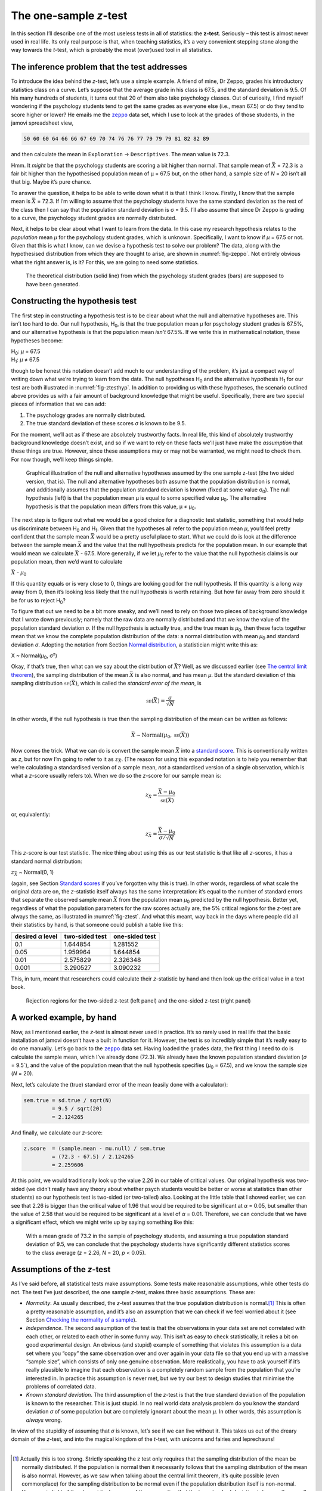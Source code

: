 .. sectionauthor:: `Danielle J. Navarro <https://djnavarro.net/>`_ and `David R. Foxcroft <https://www.davidfoxcroft.com/>`_

The one-sample *z*-test
-----------------------

In this section I’ll describe one of the most useless tests in all of
statistics: the **z-test**. Seriously – this test is almost
never used in real life. Its only real purpose is that, when teaching
statistics, it’s a very convenient stepping stone along the way towards
the *t*-test, which is probably the most (over)used tool in all
statistics.

The inference problem that the test addresses
~~~~~~~~~~~~~~~~~~~~~~~~~~~~~~~~~~~~~~~~~~~~~

To introduce the idea behind the *z*-test, let’s use a simple
example. A friend of mine, Dr Zeppo, grades his introductory statistics
class on a curve. Let’s suppose that the average grade in his class is
67.5, and the standard deviation is 9.5. Of his many hundreds of
students, it turns out that 20 of them also take psychology classes. Out
of curiosity, I find myself wondering if the psychology students tend to
get the same grades as everyone else (i.e., mean 67.5) or do they tend
to score higher or lower? He emails me the |zeppo|_ data set, which I
use to look at the ``grades`` of those students, in the jamovi
spreadsheet view,

.. code-block:: rout

   50 60 60 64 66 66 67 69 70 74 76 76 77 79 79 79 81 82 82 89

and then calculate the mean in ``Exploration`` → ``Descriptives``. The mean
value is 72.3.

Hmm. It *might* be that the psychology students are scoring a bit higher than
normal. That sample mean of :math:`\bar{X}` = 72.3 is a fair bit higher than
the hypothesised population mean of µ = 67.5 but, on the other hand, a sample
size of *N* = 20 isn’t all that big. Maybe it’s pure chance.

To answer the question, it helps to be able to write down what it is
that I think I know. Firstly, I know that the sample mean is
:math:`\bar{X}` = 72.3. If I’m willing to assume that the psychology
students have the same standard deviation as the rest of the class then
I can say that the population standard deviation is σ = 9.5. I’ll also assume
that since Dr Zeppo is grading to a curve, the psychology student grades are
normally distributed.

Next, it helps to be clear about what I want to learn from the data. In
this case my research hypothesis relates to the *population* mean *µ* for the
psychology student grades, which is unknown. Specifically, I want to know if
*µ* = 67.5 or not. Given that this is what I know, can we devise a hypothesis
test to solve our problem? The data, along with the hypothesised distribution
from which they are thought to arise, are shown in :numref:`fig-zeppo`. Not
entirely obvious what the right answer is, is it? For this, we are going to
need some statistics.

.. ----------------------------------------------------------------------------

.. _fig-zeppo:
.. figure:: ../_images/lsj_Zeppo.*
   :alt: Theoretical and empirical distribution of student grades

   The theoretical distribution (solid line) from which the psychology student
   grades (bars) are supposed to have been generated.
   
.. ----------------------------------------------------------------------------

Constructing the hypothesis test
~~~~~~~~~~~~~~~~~~~~~~~~~~~~~~~~

The first step in constructing a hypothesis test is to be clear about
what the null and alternative hypotheses are. This isn’t too hard to do.
Our null hypothesis, H\ :sub:`0`, is that the true population mean
*µ* for psychology student grades is 67.5%, and our alternative
hypothesis is that the population mean *isn’t* 67.5%. If we write this
in mathematical notation, these hypotheses become:

| H\ :sub:`0`: *µ* = 67.5
| H\ :sub:`1`: *µ* ≠ 67.5

though to be honest this notation doesn’t add much to our understanding
of the problem, it’s just a compact way of writing down what we’re
trying to learn from the data. The null hypotheses H\ :sub:`0` and the
alternative hypothesis H\ :sub:`1` for our test are both illustrated in
:numref:`fig-ztesthyp`. In addition to providing us
with these hypotheses, the scenario outlined above provides us with a
fair amount of background knowledge that might be useful. Specifically,
there are two special pieces of information that we can add:

#. The psychology grades are normally distributed.

#. The true standard deviation of these scores *σ* is known
   to be 9.5.

For the moment, we’ll act as if these are absolutely trustworthy facts.
In real life, this kind of absolutely trustworthy background knowledge
doesn’t exist, and so if we want to rely on these facts we’ll just have
make the *assumption* that these things are true. However, since these
assumptions may or may not be warranted, we might need to check them.
For now though, we’ll keep things simple.

.. ----------------------------------------------------------------------------

.. _fig-ztesthyp:
.. figure:: ../_images/lsj_oneSampleZTestHyp.*
   :alt: One-sample z-test: Illustration of the null and alternative hypotheses

   Graphical illustration of the null and alternative hypotheses assumed by the
   one sample z-test (the two sided version, that is). The null and alternative
   hypotheses both assume that the population distribution is normal, and
   additionally assumes that the population standard deviation is known (fixed
   at some value σ\ :sub:`0`\). The null hypothesis (left) is that the
   population mean μ is equal to some specified value μ\ :sub:`0`. The
   alternative hypothesis is that the population mean differs from this value,
   μ ≠ μ\ :sub:`0`.

.. ----------------------------------------------------------------------------

The next step is to figure out what we would be a good choice for a
diagnostic test statistic, something that would help us discriminate
between H\ :sub:`0` and H\ :sub:`1`. Given that the hypotheses all refer
to the population mean *µ*, you’d feel pretty confident that the
sample mean :math:`\bar{X}` would be a pretty useful place to start.
What we could do is look at the difference between the sample mean
:math:`\bar{X}` and the value that the null hypothesis predicts for the
population mean. In our example that would mean we calculate
:math:`\bar{X}` - 67.5. More generally, if we let *µ*\ :sub:`0` refer to
the value that the null hypothesis claims is our population mean, then
we’d want to calculate

| :math:`\bar{X}` - *µ*\ :sub:`0`

If this quantity equals or is very close to 0, things are looking good
for the null hypothesis. If this quantity is a long way away from 0,
then it’s looking less likely that the null hypothesis is worth
retaining. But how far away from zero should it be for us to reject
H\ :sub:`0`?

To figure that out we need to be a bit more sneaky, and we’ll need to
rely on those two pieces of background knowledge that I wrote down
previously; namely that the raw data are normally distributed and that
we know the value of the population standard deviation *σ*.
If the null hypothesis is actually true, and the true mean is
*µ*\ :sub:`0`, then these facts together mean that we know the complete
population distribution of the data: a normal distribution with mean *µ*\ :sub:`0`
and standard deviation *σ*. Adopting the notation from Section
`Normal distribution <Ch07_Probability_5.html#the-normal-distribution>`__,
a statistician might write this as:

| X ~ Normal(*µ*\ :sub:`0`, σ²)

Okay, if that’s true, then what can we say about the distribution of
:math:`\bar{X}`? Well, as we discussed earlier (see `The central limit theorem 
<Ch08_Estimation_3.html#the-central-limit-theorem>`__), the sampling
distribution of the mean :math:`\bar{X}` is also normal, and has mean *µ*. But
the standard deviation of this sampling distribution
:math:`\mbox{\textsc{se}}(\bar{X})`, which is called the *standard error
of the mean*, is

.. math:: \mbox{\textsc{se}}(\bar{X}) = \frac{\sigma}{\sqrt{N}}

In other words, if the null hypothesis is true then the sampling
distribution of the mean can be written as follows:

.. math:: \bar{X} \sim \mbox{Normal}(\mu_0,\mbox{\textsc{se}}(\bar{X}))

Now comes the trick. What we can do is convert the sample mean :math:`\bar{X}`
into a `standard score <Ch04_Descriptives_5.html#standard-scores>`__. This is
conventionally written as *z*, but for now I’m going to refer to it as
:math:`z_{\bar{X}}`. (The reason for using this expanded notation is to help
you remember that we’re calculating a standardised version of a sample mean,
*not* a standardised version of a single observation, which is what a *z*-score
usually refers to). When we do so the *z*-score for our sample mean is:

.. math:: z_{\bar{X}} = \frac{\bar{X} - \mu_0}{\mbox{\textsc{se}}(\bar{X})}

or, equivalently:

.. math:: z_{\bar{X}} =  \frac{\bar{X} - \mu_0}{\sigma / \sqrt{N}}

This *z*-score is our test statistic. The nice thing about using this as our
test statistic is that like all *z*-scores, it has a standard normal
distribution:

| :math:`z_{\bar{X}}` ~ Normal(0, 1)

(again, see Section `Standard scores <Ch04_Descriptives_5.html#standard-scores>`__
if you’ve forgotten why this is true). In other words, regardless of what scale
the original data are on, the *z*-statistic itself always has the same
interpretation: it’s equal to the number of standard errors that separate the
observed sample mean :math:`\bar{X}` from the population mean *µ*\ :sub:`0`
predicted by the null hypothesis. Better yet, regardless of what the population
parameters for the raw scores actually are, the 5% critical regions for the
*z*-test are always the same, as illustrated in :numref:`fig-ztest`. And what
this meant, way back in the days where people did all their statistics by hand,
is that someone could publish a table like this:

+-------------------+----------------+----------------+                                          
| desired *α* level | two-sided test | one-sided test |
+===================+================+================+                                          
| 0.1               | 1.644854       | 1.281552       |
+-------------------+----------------+----------------+
| 0.05              | 1.959964       | 1.644854       |
+-------------------+----------------+----------------+
| 0.01              | 2.575829       | 2.326348       |
+-------------------+----------------+----------------+
| 0.001             | 3.290527       | 3.090232       |
+-------------------+----------------+----------------+

This, in turn, meant that researchers could calculate their
*z*-statistic by hand and then look up the critical value in a
text book.

.. ----------------------------------------------------------------------------

.. _fig-ztest:
.. figure:: ../_images/lsj_zTestOneTwoTailed.*
   :alt: Rejection regions for the two- and one-sided z-tests

   Rejection regions for the two-sided z-test (left panel) and the one-sided
   z-test (right panel)
   
.. ----------------------------------------------------------------------------

A worked example, by hand
~~~~~~~~~~~~~~~~~~~~~~~~~

Now, as I mentioned earlier, the *z*-test is almost never used in
practice. It’s so rarely used in real life that the basic installation
of jamovi doesn’t have a built in function for it. However, the test is
so incredibly simple that it’s really easy to do one manually. Let’s go
back to the |zeppo|_ data set. Having loaded the ``grades`` data, the first
thing I need to do is calculate the sample mean, which I’ve already done (72.3).
We already have the known population standard deviation (*σ* = 9.5`), and the
value of the population mean that the null hypothesis specifies (*µ*\ :sub:`0`
= 67.5), and we know the sample size (*N* = 20).

Next, let’s calculate the (true) standard error of the mean (easily done
with a calculator):

.. code-block:: R

   sem.true = sd.true / sqrt(N) 
            = 9.5 / sqrt(20) 
            = 2.124265

And finally, we calculate our *z*-score:

.. code-block:: R

   z.score  = (sample.mean - mu.null) / sem.true 
            = (72.3 - 67.5) / 2.124265 
            = 2.259606

At this point, we would traditionally look up the value 2.26 in our
table of critical values. Our original hypothesis was two-sided (we
didn’t really have any theory about whether psych students would be
better or worse at statistics than other students) so our hypothesis
test is two-sided (or two-tailed) also. Looking at the little table that
I showed earlier, we can see that 2.26 is bigger than the critical value
of 1.96 that would be required to be significant at
*α* = 0.05, but smaller than the value of 2.58 that would be
required to be significant at a level of *α* = 0.01.
Therefore, we can conclude that we have a significant effect, which we
might write up by saying something like this:

   With a mean grade of 73.2 in the sample of psychology students, and
   assuming a true population standard deviation of 9.5, we can conclude
   that the psychology students have significantly different statistics
   scores to the class average (*z* = 2.26, *N* = 20, *p* < 0.05).

Assumptions of the *z*-test
~~~~~~~~~~~~~~~~~~~~~~~~~~~

As I’ve said before, all statistical tests make assumptions. Some tests make
reasonable assumptions, while other tests do not. The test I’ve just described,
the one sample *z*-test, makes three basic assumptions. These are:

-  *Normality*. As usually described, the *z*-test assumes that the true
   population distribution is normal.\ [#]_ This is often a pretty reasonable
   assumption, and it’s also an assumption that we can check if we feel worried
   about it (see Section `Checking the normality of a sample 
   <Ch11_tTest_08.html#checking-the-normality-of-a-sample>`__).

-  *Independence*. The second assumption of the test is that the
   observations in your data set are not correlated with each other, or
   related to each other in some funny way. This isn’t as easy to check
   statistically, it relies a bit on good experimental design. An
   obvious (and stupid) example of something that violates this
   assumption is a data set where you “copy” the same observation over
   and over again in your data file so that you end up with a massive
   “sample size”, which consists of only one genuine observation. More
   realistically, you have to ask yourself if it’s really plausible to
   imagine that each observation is a completely random sample from the
   population that you’re interested in. In practice this assumption is
   never met, but we try our best to design studies that minimise the
   problems of correlated data.

-  *Known standard deviation*. The third assumption of the
   *z*-test is that the true standard deviation of the population
   is known to the researcher. This is just stupid. In no real world
   data analysis problem do you know the standard deviation
   *σ* of some population but are completely ignorant about
   the mean *µ*. In other words, this assumption is *always*
   wrong.

In view of the stupidity of assuming that *σ* is known, let’s
see if we can live without it. This takes us out of the dreary domain of
the *z*-test, and into the magical kingdom of the *t*-test,
with unicorns and fairies and leprechauns!

------

.. [#]
   Actually this is too strong. Strictly speaking the z test
   only requires that the sampling distribution of the mean be normally
   distributed. If the population is normal then it necessarily follows
   that the sampling distribution of the mean is also normal. However,
   as we saw when talking about the central limit theorem, it’s quite
   possible (even commonplace) for the sampling distribution to be
   normal even if the population distribution itself is non-normal.
   However, in light of the sheer ridiculousness of the assumption that
   the true standard deviation is known, there really isn’t much point
   in going into details on this front!

.. |zeppo|                             replace:: ``zeppo``
.. _zeppo:                             _static/data/zeppo.omv
